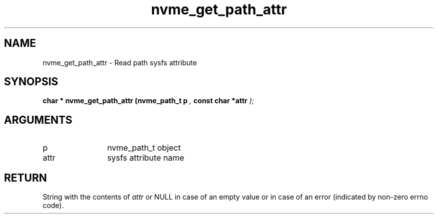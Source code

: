 .TH "nvme_get_path_attr" 9 "nvme_get_path_attr" "September 2023" "libnvme API manual" LINUX
.SH NAME
nvme_get_path_attr \- Read path sysfs attribute
.SH SYNOPSIS
.B "char *" nvme_get_path_attr
.BI "(nvme_path_t p "  ","
.BI "const char *attr "  ");"
.SH ARGUMENTS
.IP "p" 12
nvme_path_t object
.IP "attr" 12
sysfs attribute name
.SH "RETURN"
String with the contents of \fIattr\fP or NULL in case of an empty value
or in case of an error (indicated by non-zero errno code).
